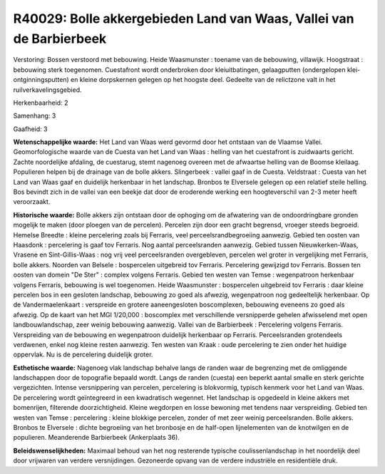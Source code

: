 R40029: Bolle akkergebieden Land van Waas, Vallei van de Barbierbeek
====================================================================

Verstoring:
Bossen verstoord met bebouwing. Heide Waasmunster : toename van de
bebouwing, villawijk. Hoogstraat : bebouwing sterk toegenomen.
Cuestafront wordt onderbroken door kleiuitbatingen, gelaagputten
(ondergelopen klei-ontginningsputten) en kleine dorpskernen gelegen op
het hoogste deel. Gedeelte van de relictzone valt in het
ruilverkavelingsgebied.

Herkenbaarheid: 2

Samenhang: 3

Gaafheid: 3

**Wetenschappelijke waarde:**
Het Land van Waas werd gevormd door het ontstaan van de Vlaamse
Vallei. Geomorfologische waarde van de Cuesta van het Land van Waas :
helling van het cuestafront is zuidwaarts gericht. Zachte noordelijke
afdaling, de cuestarug, stemt nagenoeg overeen met de afwaartse helling
van de Boomse kleilaag. Populieren helpen bij de drainage van de bolle
akkers. Slingerbeek : vallei gaaf in de Cuesta. Veldstraat : Cuesta van
het Land van Waas gaaf en duidelijk herkenbaar in het landschap. Bronbos
te Elversele gelegen op een relatief steile helling. Bos bevindt zich in
de vallei van een beekje dat door de eroderende werking een
hoogteverschil van 2-3 meter heeft veroorzaakt.

**Historische waarde:**
Bolle akkers zijn ontstaan door de ophoging om de afwatering van de
ondoordringbare gronden mogelijk te maken (door ploegen van de
percelen). Percelen zijn door een gracht begrensd, vroeger steeds
begroeid. Hemelse Breedte : kleine percelering zoals bij Ferraris, veel
perceelsrandbegroeiing aanwezig. Gebied ten oosten van Haasdonk :
percelering is gaaf tov Ferraris. Nog aantal perceelsranden aanwezig.
Gebied tussen Nieuwkerken-Waas, Vrasene en Sint-Gillis-Waas : nog vrij
veel perceelsranden overgebleven, percelen wel groter in vergelijking
met Ferraris, bolle akkers. Noorden van Belsele : bospercelen uitgebreid
tov Ferraris. Percelering gewijzigd tov Ferraris. Bossen ten oosten van
domein "De Ster" : complex volgens Ferraris. Gebied ten westen van Temse
: wegenpatroon herkenbaar volgens Ferraris, bebouwing is wel toegenomen.
Heide Waasmunster : bospercelen uitgebreid tov Ferraris : daar kleine
percelen bos in een gesloten landschap, bebouwing zo goed als afwezig,
wegenpatroon nog gedeeltelijk herkenbaar. Op de Vandermaelenkaart :
verspreide en grotere aaneengesloten boscomplexen, bebouwing eveneens zo
goed als afwezig. Op de kaart van het MGI 1/20,000 : boscomplex met
verschillende versnipperde gehelen afwisselend met open
landbouwlandschap, zeer weinig bebouwing aanwezig. Vallei van de
Barbierbeek : Percelering volgens Ferraris. Verspreiding van de
bebouwing en wegenpatroon duidelijk herkenbaar op Ferraris.
Perceelsranden grotendeels verdwenen, enkel nog kleine resten aanwezig.
Ten westen van Kraak : oude percelering te zien onder het huidige
oppervlak. Nu is de percelering duidelijk groter.

**Esthetische waarde:**
Nagenoeg vlak landschap behalve langs de randen waar de begrenzing
met de omliggende landschappen door de topografie bepaald wordt. Langs
de randen (cuesta) een beperkt aantal smalle en sterk gerichte
vergezichten. Intense versnippering van percelen, percelering is
blokvormig, typisch kenmerk voor het Land van Waas. De percelering wordt
geïntegreerd in een kwadratisch wegennet. Het landschap is opgedeeld in
kleine akkers met bomenrijen, filterende doorzichtigheid. Kleine
wegdorpen en losse bewoning met tendens naar verspreiding. Gebied ten
westen van Temse : percelering : kleine blokkige percelen, zonder of met
zeer weinig perceelsranden. Bolle akkers. Bronbos te Elversele : dichte
begroeiing van het bronbosje en de half-open lijnelementen van de
knotwilgen en de populieren. Meanderende Barbierbeek (Ankerplaats 36).



**Beleidswenselijkheden:**
Maximaal behoud van het nog resterende typische coulissenlandschap in
het noordelijk deel door vrijwaren van verdere versnijdingen. Gezoneerde
opvang van de verdere industriële en residentiële druk.
